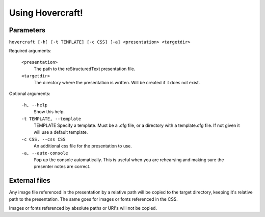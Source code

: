 Using Hovercraft!
=================

Parameters
----------

``hovercraft [-h] [-t TEMPLATE] [-c CSS] [-a] <presentation> <targetdir>``

Required arguments:

    ``<presentation>``
        The path to the reStructuredText presentation file.

    ``<targetdir>``
        The directory where the presentation is written. Will
        be created if it does not exist.

Optional arguments:

    ``-h, --help``
        Show this help.
        
    ``-t TEMPLATE, --template``
        TEMPLATE Specify a template. Must be a .cfg file, or a directory with
        a template.cfg file. If not given it will use a default template.
          
    ``-c CSS, --css CSS``
        An additional css file for the presentation to use.
    
    ``-a, --auto-console``
        Pop up the console automatically. This is useful when you are
        rehearsing and making sure the presenter notes are correct.

       
External files
--------------

Any image file referenced in the presentation by a relative path will be
copied to the target directory, keeping it's relative path to the
presentation. The same goes for images or fonts referenced in the CSS.

Images or fonts referenced by absolute paths or URI's will not be copied.
